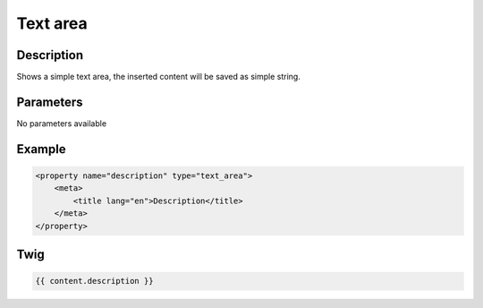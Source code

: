 Text area
=========

Description
-----------

Shows a simple text area, the inserted content will be saved as simple string.

Parameters
----------

No parameters available

Example
-------

.. code-block:: xml

    <property name="description" type="text_area">
        <meta>
            <title lang="en">Description</title>
        </meta>
    </property>

Twig
----

.. code-block:: twig

    {{ content.description }}
